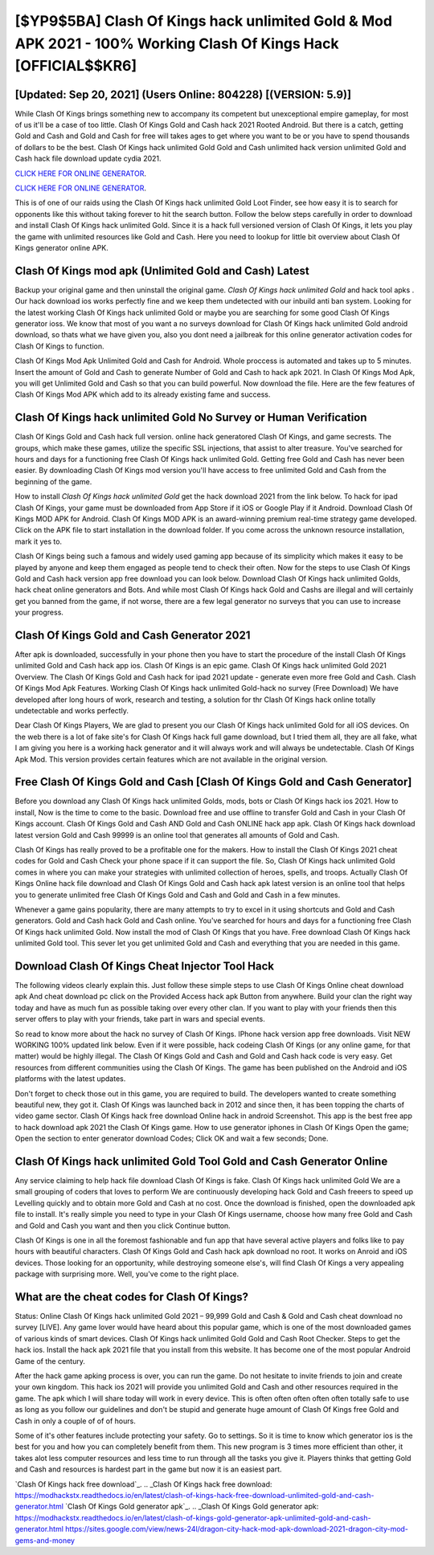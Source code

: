 [$YP9$5BA] Clash Of Kings hack unlimited Gold & Mod APK 2021 - 100% Working Clash Of Kings Hack [OFFICIAL$$KR6]
=========

[Updated: Sep 20, 2021] (Users Online: 804228) [(VERSION: 5.9)]
---------

While Clash Of Kings brings something new to accompany its competent but unexceptional empire gameplay, for most of us it'll be a case of too little. Clash Of Kings Gold and Cash hack 2021 Rooted Android.  But there is a catch, getting Gold and Cash and Gold and Cash for free will takes ages to get where you want to be or you have to spend thousands of dollars to be the best.  Clash Of Kings hack unlimited Gold Gold and Cash unlimited hack version unlimited Gold and Cash hack file download update cydia 2021.

`CLICK HERE FOR ONLINE GENERATOR`_.

.. _CLICK HERE FOR ONLINE GENERATOR: http://stardld.xyz/8f0cded

`CLICK HERE FOR ONLINE GENERATOR`_.

.. _CLICK HERE FOR ONLINE GENERATOR: http://stardld.xyz/8f0cded

This is of one of our raids using the Clash Of Kings hack unlimited Gold Loot Finder, see how easy it is to search for opponents like this without taking forever to hit the search button.  Follow the below steps carefully in order to download and install Clash Of Kings hack unlimited Gold.  Since it is a hack full versioned version of Clash Of Kings, it lets you play the game with unlimited resources like Gold and Cash.  Here you need to lookup for little bit overview about Clash Of Kings generator online APK.

Clash Of Kings mod apk (Unlimited Gold and Cash) Latest
---------

Backup your original game and then uninstall the original game.  *Clash Of Kings hack unlimited Gold* and hack tool apks .  Our hack download ios works perfectly fine and we keep them undetected with our inbuild anti ban system.  Looking for the latest working Clash Of Kings hack unlimited Gold or maybe you are searching for some good Clash Of Kings generator ioss.  We know that most of you want a no surveys download for Clash Of Kings hack unlimited Gold android download, so thats what we have given you, also you dont need a jailbreak for this online generator activation codes for Clash Of Kings to function.

Clash Of Kings Mod Apk Unlimited Gold and Cash for Android.  Whole proccess is automated and takes up to 5 minutes. Insert the amount of Gold and Cash to generate Number of Gold and Cash to hack apk 2021.  In Clash Of Kings Mod Apk, you will get Unlimited Gold and Cash so that you can build powerful. Now download the file. Here are the few features of Clash Of Kings Mod APK which add to its already existing fame and success.


Clash Of Kings hack unlimited Gold No Survey or Human Verification
---------

Clash Of Kings Gold and Cash hack full version.  online hack generatored Clash Of Kings, and game secrests.  The groups, which make these games, utilize the specific SSL injections, that assist to alter treasure. You've searched for hours and days for a functioning free Clash Of Kings hack unlimited Gold. Getting free Gold and Cash has never been easier.  By downloading Clash Of Kings mod version you'll have access to free unlimited Gold and Cash from the beginning of the game.

How to install *Clash Of Kings hack unlimited Gold* get the hack download 2021 from the link below.  To hack for ipad Clash Of Kings, your game must be downloaded from App Store if it iOS or Google Play if it Android.  Download Clash Of Kings MOD APK for Android.  Clash Of Kings MOD APK is an award-winning premium real-time strategy game developed.  Click on the APK file to start installation in the download folder. If you come across the unknown resource installation, mark it yes to.

Clash Of Kings being such a famous and widely used gaming app because of its simplicity which makes it easy to be played by anyone and keep them engaged as people tend to check their often.  Now for the steps to use Clash Of Kings Gold and Cash hack version app free download you can look below.  Download Clash Of Kings hack unlimited Golds, hack cheat online generators and Bots.  And while most Clash Of Kings hack Gold and Cashs are illegal and will certainly get you banned from the game, if not worse, there are a few legal generator no surveys that you can use to increase your progress.

Clash Of Kings Gold and Cash Generator 2021
---------

After apk is downloaded, successfully in your phone then you have to start the procedure of the install Clash Of Kings unlimited Gold and Cash hack app ios.  Clash Of Kings is an epic game.  Clash Of Kings hack unlimited Gold 2021 Overview.  The Clash Of Kings Gold and Cash hack for ipad 2021 update - generate even more free Gold and Cash.  Clash Of Kings Mod Apk Features. Working Clash Of Kings hack unlimited Gold-hack no survey (Free Download) We have developed after long hours of work, research and testing, a solution for thr Clash Of Kings hack online totally undetectable and works perfectly.

Dear Clash Of Kings Players, We are glad to present you our Clash Of Kings hack unlimited Gold for all iOS devices.  On the web there is a lot of fake site's for Clash Of Kings hack full game download, but I tried them all, they are all fake, what I am giving you here is a working hack generator and it will always work and will always be undetectable. Clash Of Kings Apk Mod.  This version provides certain features which are not available in the original version.

Free Clash Of Kings Gold and Cash [Clash Of Kings Gold and Cash Generator]
---------

Before you download any Clash Of Kings hack unlimited Golds, mods, bots or Clash Of Kings hack ios 2021. How to install, Now is the time to come to the basic.  Download free and use offline to transfer Gold and Cash in your Clash Of Kings account.  Clash Of Kings Gold and Cash AND Gold and Cash ONLINE hack app apk. Clash Of Kings hack download latest version Gold and Cash 99999 is an online tool that generates all amounts of Gold and Cash.

Clash Of Kings has really proved to be a profitable one for the makers.  How to install the Clash Of Kings 2021 cheat codes for Gold and Cash Check your phone space if it can support the file.  So, Clash Of Kings hack unlimited Gold comes in where you can make your strategies with unlimited collection of heroes, spells, and troops.  Actually Clash Of Kings Online hack file download and Clash Of Kings Gold and Cash hack apk latest version is an online tool that helps you to generate unlimited free Clash Of Kings Gold and Cash and Gold and Cash in a few minutes.

Whenever a game gains popularity, there are many attempts to try to excel in it using shortcuts and Gold and Cash generators.  Gold and Cash hack Gold and Cash online.   You've searched for hours and days for a functioning free Clash Of Kings hack unlimited Gold.  Now install the mod of Clash Of Kings that you have. Free download Clash Of Kings hack unlimited Gold tool.  This sever let you get unlimited Gold and Cash and everything that you are needed in this game.

Download Clash Of Kings Cheat Injector Tool Hack
---------

The following videos clearly explain this. Just follow these simple steps to use Clash Of Kings Online cheat download apk And cheat download pc click on the Provided Access hack apk Button from anywhere.  Build your clan the right way today and have as much fun as possible taking over every other clan. If you want to play with your friends then this server offers to play with your friends, take part in wars and special events.

So read to know more about the hack no survey of Clash Of Kings.  IPhone hack version app free downloads.  Visit NEW WORKING 100% updated link below. Even if it were possible, hack codeing Clash Of Kings (or any online game, for that matter) would be highly illegal. The Clash Of Kings Gold and Cash and Gold and Cash hack code is very easy. Get resources from different communities using the Clash Of Kings. The game has been published on the Android and iOS platforms with the latest updates.

Don't forget to check those out in this game, you are required to build. The developers wanted to create something beautiful new, they got it.  Clash Of Kings was launched back in 2012 and since then, it has been topping the charts of video game sector.  Clash Of Kings hack free download Online hack in android Screenshot.  This app is the best free app to hack download apk 2021 the Clash Of Kings game.  How to use generator iphones in Clash Of Kings Open the game; Open the section to enter generator download Codes; Click OK and wait a few seconds; Done.

Clash Of Kings hack unlimited Gold Tool Gold and Cash Generator Online
---------

Any service claiming to help hack file download Clash Of Kings is fake. Clash Of Kings hack unlimited Gold We are a small grouping of coders that loves to perform We are continuously developing hack Gold and Cash freeers to speed up Levelling quickly and to obtain more Gold and Cash at no cost.  Once the download is finished, open the downloaded apk file to install.  It's really simple you need to type in your Clash Of Kings username, choose how many free Gold and Cash and Gold and Cash you want and then you click Continue button.

Clash Of Kings is one in all the foremost fashionable and fun app that have several active players and folks like to pay hours with beautiful characters.  Clash Of Kings Gold and Cash hack apk download no root.  It works on Anroid and iOS devices.  Those looking for an opportunity, while destroying someone else's, will find Clash Of Kings a very appealing package with surprising more. Well, you've come to the right place.

What are the cheat codes for Clash Of Kings?
---------

Status: Online Clash Of Kings hack unlimited Gold 2021 – 99,999 Gold and Cash & Gold and Cash cheat download no survey [LIVE]. Any game lover would have heard about this popular game, which is one of the most downloaded games of various kinds of smart devices.  Clash Of Kings hack unlimited Gold Gold and Cash Root Checker. Steps to get the hack ios.  Install the hack apk 2021 file that you install from this website.  It has become one of the most popular Android Game of the century.

After the hack game apking process is over, you can run the game. Do not hesitate to invite friends to join and create your own kingdom. This hack ios 2021 will provide you unlimited Gold and Cash and other resources required in the game.  The apk which I will share today will work in every device.  This is often often often often often totally safe to use as long as you follow our guidelines and don't be stupid and generate huge amount of Clash Of Kings free Gold and Cash in only a couple of of of hours.

Some of it's other features include protecting your safety.  Go to settings.  So it is time to know which generator ios is the best for you and how you can completely benefit from them.  This new program is 3 times more efficient than other, it takes alot less computer resources and less time to run through all the tasks you give it. Players thinks that getting Gold and Cash and resources is hardest part in the game but now it is an easiest part.

`Clash Of Kings hack free download`_.
.. _Clash Of Kings hack free download: https://modhackstx.readthedocs.io/en/latest/clash-of-kings-hack-free-download-unlimited-gold-and-cash-generator.html
`Clash Of Kings Gold generator apk`_.
.. _Clash Of Kings Gold generator apk: https://modhackstx.readthedocs.io/en/latest/clash-of-kings-gold-generator-apk-unlimited-gold-and-cash-generator.html
https://sites.google.com/view/news-24l/dragon-city-hack-mod-apk-download-2021-dragon-city-mod-gems-and-money